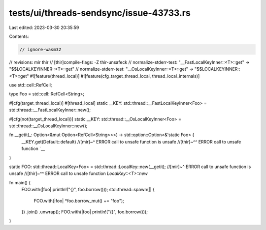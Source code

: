 tests/ui/threads-sendsync/issue-43733.rs
========================================

Last edited: 2023-03-30 20:35:59

Contents:

.. code-block:: rs

    // ignore-wasm32
// revisions: mir thir
// [thir]compile-flags: -Z thir-unsafeck
// normalize-stderr-test: "__FastLocalKeyInner::<T>::get" -> "$$LOCALKEYINNER::<T>::get"
// normalize-stderr-test: "__OsLocalKeyInner::<T>::get" -> "$$LOCALKEYINNER::<T>::get"
#![feature(thread_local)]
#![feature(cfg_target_thread_local, thread_local_internals)]

use std::cell::RefCell;

type Foo = std::cell::RefCell<String>;

#[cfg(target_thread_local)]
#[thread_local]
static __KEY: std::thread::__FastLocalKeyInner<Foo> = std::thread::__FastLocalKeyInner::new();

#[cfg(not(target_thread_local))]
static __KEY: std::thread::__OsLocalKeyInner<Foo> = std::thread::__OsLocalKeyInner::new();

fn __getit(_: Option<&mut Option<RefCell<String>>>) -> std::option::Option<&'static Foo> {
    __KEY.get(Default::default)
    //[mir]~^ ERROR call to unsafe function is unsafe
    //[thir]~^^ ERROR call to unsafe function `__
}

static FOO: std::thread::LocalKey<Foo> = std::thread::LocalKey::new(__getit);
//[mir]~^ ERROR call to unsafe function is unsafe
//[thir]~^^ ERROR call to unsafe function `LocalKey::<T>::new`

fn main() {
    FOO.with(|foo| println!("{}", foo.borrow()));
    std::thread::spawn(|| {
        FOO.with(|foo| *foo.borrow_mut() += "foo");
    })
    .join()
    .unwrap();
    FOO.with(|foo| println!("{}", foo.borrow()));
}



